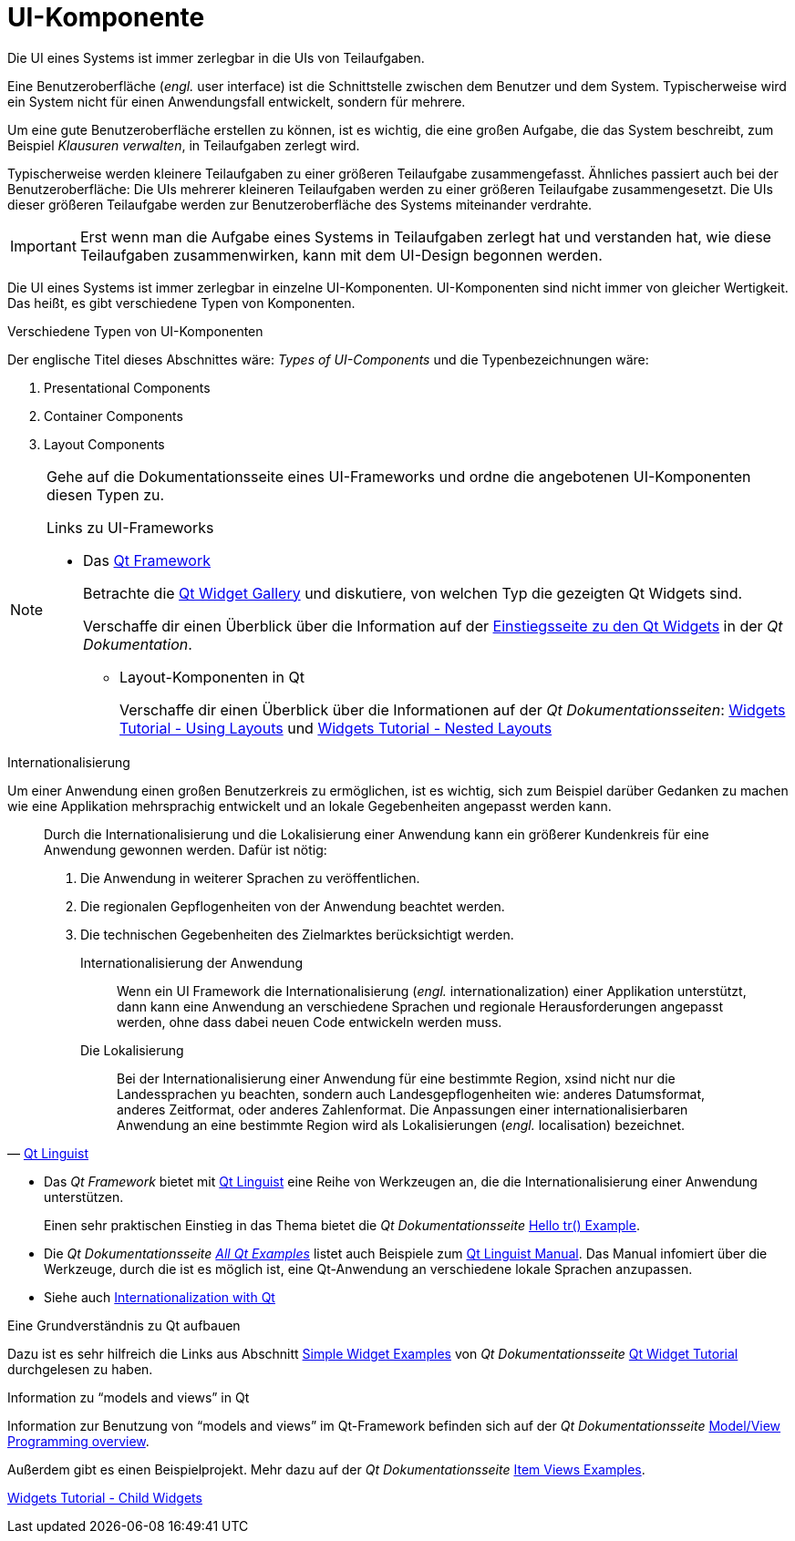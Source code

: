 = UI-Komponente

.Die UI eines Systems ist immer zerlegbar in die UIs von Teilaufgaben.
****
Eine Benutzeroberfläche (_engl._ user interface) ist die Schnittstelle zwischen dem Benutzer und dem System.
Typischerweise wird ein System nicht für einen Anwendungsfall entwickelt, sondern für mehrere.

Um eine gute Benutzeroberfläche erstellen zu können, ist es wichtig, die eine großen Aufgabe, die das System beschreibt,
zum Beispiel _Klausuren verwalten_, in Teilaufgaben zerlegt wird.

Typischerweise werden kleinere Teilaufgaben zu einer größeren Teilaufgabe zusammengefasst. Ähnliches passiert auch bei der Benutzeroberfläche: Die UIs mehrerer kleineren Teilaufgaben werden zu einer größeren Teilaufgabe zusammengesetzt.
Die UIs dieser größeren Teilaufgabe werden zur Benutzeroberfläche des Systems miteinander verdrahte.

[IMPORTANT]
====
Erst wenn man die Aufgabe eines Systems in Teilaufgaben zerlegt hat und verstanden hat, wie diese Teilaufgaben zusammenwirken, kann mit dem UI-Design begonnen werden.
====

Die UI eines Systems ist immer zerlegbar in einzelne UI-Komponenten. UI-Komponenten sind nicht immer von gleicher Wertigkeit. Das heißt, es gibt verschiedene Typen von Komponenten.
****

.Verschiedene Typen von UI-Komponenten
****
Der englische Titel dieses Abschnittes wäre:
_Types of UI-Components_ und die Typenbezeichnungen wäre:

. Presentational Components
. Container Components
. Layout Components


[NOTE]
====
Gehe auf die Dokumentationsseite eines UI-Frameworks und ordne die angebotenen UI-Komponenten diesen Typen zu.

Links zu UI-Frameworks

* Das  link:https://doc.qt.io/qt-5/[Qt Framework]
+
Betrachte die link:https://doc.qt.io/qt-5/gallery.html[Qt Widget Gallery] und diskutiere, von welchen Typ die gezeigten Qt Widgets sind.
+
Verschaffe dir einen Überblick über die Information auf der
 link:https://doc.qt.io/qt-5/qtwidgets-index.html[Einstiegsseite zu den Qt Widgets] in der _Qt Dokumentation_.

** Layout-Komponenten in Qt
+
Verschaffe dir einen Überblick über die Informationen auf der _Qt Dokumentationsseiten_:
link:https://doc.qt.io/qt-5/qtwidgets-tutorials-widgets-windowlayout-example.html[Widgets Tutorial - Using Layouts] und link:https://doc.qt.io/qt-5/qtwidgets-tutorials-widgets-nestedlayouts-example.html[Widgets Tutorial - Nested Layouts]
====

****
.Internationalisierung
****
Um einer Anwendung einen großen Benutzerkreis zu ermöglichen, ist es wichtig, sich zum Beispiel darüber Gedanken zu machen wie eine Applikation mehrsprachig entwickelt und an lokale Gegebenheiten angepasst werden kann.

[quote, 'https://doc.qt.io/qt-5/qtlinguist-index.html[Qt Linguist]']
____
Durch die Internationalisierung und die Lokalisierung einer Anwendung kann ein größerer Kundenkreis für eine Anwendung gewonnen werden. Dafür ist  nötig:

. Die Anwendung in weiterer Sprachen zu veröffentlichen.
. Die regionalen Gepflogenheiten von der Anwendung beachtet werden.
. Die technischen Gegebenheiten des Zielmarktes berücksichtigt werden.

Internationalisierung der Anwendung::
Wenn ein  UI Framework die Internationalisierung (_engl._ internationalization) einer Applikation unterstützt, dann kann eine Anwendung an verschiedene Sprachen und regionale Herausforderungen angepasst werden, ohne dass dabei neuen Code entwickeln werden muss.

Die Lokalisierung ::
Bei der Internationalisierung einer Anwendung für eine bestimmte Region,  xsind nicht nur die Landessprachen yu beachten, sondern auch Landesgepflogenheiten wie: anderes Datumsformat, anderes Zeitformat, oder anderes Zahlenformat. Die  Anpassungen einer internationalisierbaren Anwendung an eine bestimmte Region wird als Lokalisierungen (_engl._ localisation) bezeichnet.
____


* Das _Qt Framework_ bietet mit https://doc.qt.io/qt-5/qtlinguist-index.html[Qt Linguist] eine Reihe von Werkzeugen an, die die Internationalisierung einer Anwendung unterstützen.
+
Einen sehr praktischen Einstieg in das Thema bietet
die _Qt Dokumentationsseite_ link:https://doc.qt.io/qt-5/qtlinguist-hellotr-example.html[Hello tr() Example].

* Die _Qt Dokumentationsseite_ link:https://doc.qt.io/qt-5/qtexamples.html[_All Qt Examples_] listet auch Beispiele zum link:https://doc.qt.io/qt-5/qtexamples.html#qt-linguist-manual[Qt Linguist Manual]. Das Manual infomiert über die Werkzeuge, durch die ist es möglich ist, eine Qt-Anwendung an verschiedene lokale Sprachen anzupassen.

* Siehe auch link:https://doc.qt.io/qt-5/internationalization.html[Internationalization with Qt]
****

.Eine Grundverständnis zu Qt aufbauen
****
Dazu ist es sehr hilfreich die Links aus Abschnitt
https://doc.qt.io/qt-5/widgets-tutorial.html#simple-widget-examples[Simple Widget Examples]
von _Qt Dokumentationsseite_
link:https://doc.qt.io/qt-5/widgets-tutorial.html[Qt Widget Tutorial]
durchgelesen zu haben.
****


.Information zu "`models and views`" in Qt
****
Information zur Benutzung von  "`models and views`" im Qt-Framework befinden sich auf der _Qt Dokumentationsseite_ link:https://doc.qt.io/qt-5/model-view-programming.html[Model/View Programming overview].

Außerdem gibt es einen Beispielprojekt. Mehr dazu auf der  _Qt Dokumentationsseite_ link:https://doc.qt.io/qt-5/examples-itemviews.html[Item Views Examples].
****



****

link:https://doc.qt.io/qt-5/qtwidgets-tutorials-widgets-childwidget-example.html[Widgets Tutorial - Child Widgets]
****
